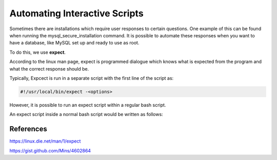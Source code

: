 ===============================
Automating Interactive Scripts
===============================

Sometimes there are installations which require user responses to certain questions.
One example of this can be found when running the mysql_secure_installation command.
It is possible to automate these responses when you want to have a database, like MySQL
set up and ready to use as root.

To do this, we use **expect**.

According to the linux man page, expect is programmed dialogue which knows what is expected from the program and what the
correct response should be.

Typically, Expcect is run in a separate script with the first line of the script as:

.. code-block:: bash

  #!/usr/local/bin/expect -<options>


However, it is possible to run an expect script within a regular bash script.

An expect script inside a normal bash script would be written as follows:

.. code-block:: bash
  $FOO=(expect -c "

  expect \"<interactive prompt>\"

  send \"<response>\r\"

  ")
  echo "$FOO"

References
##########

https://linux.die.net/man/1/expect

https://gist.github.com/Mins/4602864
